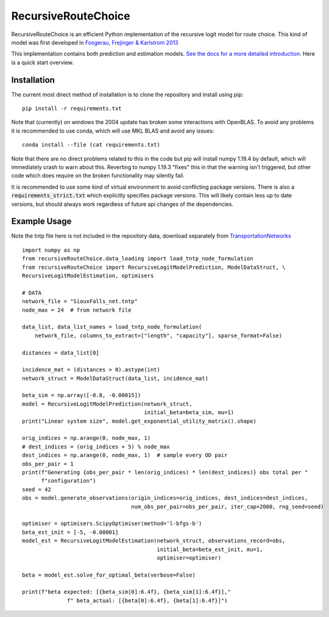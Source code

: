 RecursiveRouteChoice
====================
RecursiveRouteChoice is an efficient  Python implementation of the recursive logit model for
route choice. This kind of model was first developed in
`Fosgerau, Frejinger & Karlstrom 2013 <https://doi.org/10.1016/j.trb.2013.07.012>`_

This implementation contains both prediction and estimation models. `See the docs
for a more detailed introduction <https://m-richards.github.io/RecursiveRouteChoice>`_. Here is a
quick start overview.

Installation
------------
The current most direct method of installation is to clone the repository and install using pip::

       pip install -r requirements.txt

Note that (currently) on windows the 2004 update has broken some interactions with OpenBLAS. To
avoid any problems it is recommended to use conda, which will use MKL BLAS and avoid any issues::

    conda install --file (cat requirements.txt)

Note that there are no direct problems related to this in the code but
pip will install numpy 1.19.4 by default, which will
immediately crash to warn about this. Reverting to numpy 1.19.3 "fixes" this in that the warning
isn't triggered, but other code which does require on the broken functionality may silently fail.

..
    Currently one can install from the repository directly using pip::

       pip install git+https://github.com/m-richards/RecursiveLogit.git


It is recommended to use some kind of virtual environment to avoid conflicting package versions.
There is also a :code:`requirements_strict.txt` which explicitly specifies package versions. This
will likely contain less up to date versions, but should always work regardless of future
api changes of the dependencies.

Example Usage
-------------
Note the tntp file here is not included in the repository data, download separately from
`TransportationNetworks <https://github.com/bstabler/TransportationNetworks>`_
::

    import numpy as np
    from recursiveRouteChoice.data_loading import load_tntp_node_formulation
    from recursiveRouteChoice import RecursiveLogitModelPrediction, ModelDataStruct, \
    RecursiveLogitModelEstimation, optimisers

    # DATA
    network_file = "SiouxFalls_net.tntp"
    node_max = 24  # from network file

    data_list, data_list_names = load_tntp_node_formulation(
        network_file, columns_to_extract=["length", "capacity"], sparse_format=False)

    distances = data_list[0]

    incidence_mat = (distances > 0).astype(int)
    network_struct = ModelDataStruct(data_list, incidence_mat)

    beta_sim = np.array([-0.8, -0.00015])
    model = RecursiveLogitModelPrediction(network_struct,
                                          initial_beta=beta_sim, mu=1)
    print("Linear system size", model.get_exponential_utility_matrix().shape)

    orig_indices = np.arange(0, node_max, 1)
    # dest_indices = (orig_indices + 5) % node_max
    dest_indices = np.arange(0, node_max, 1)  # sample every OD pair
    obs_per_pair = 1
    print(f"Generating {obs_per_pair * len(orig_indices) * len(dest_indices)} obs total per "
          f"configuration")
    seed = 42
    obs = model.generate_observations(origin_indices=orig_indices, dest_indices=dest_indices,
                                      num_obs_per_pair=obs_per_pair, iter_cap=2000, rng_seed=seed)

    optimiser = optimisers.ScipyOptimiser(method='l-bfgs-b')
    beta_est_init = [-5, -0.00001]
    model_est = RecursiveLogitModelEstimation(network_struct, observations_record=obs,
                                              initial_beta=beta_est_init, mu=1,
                                              optimiser=optimiser)

    beta = model_est.solve_for_optimal_beta(verbose=False)

    print(f"beta expected: [{beta_sim[0]:6.4f}, {beta_sim[1]:6.4f}],"
                  f" beta_actual: [{beta[0]:6.4f}, {beta[1]:6.4f}]")
